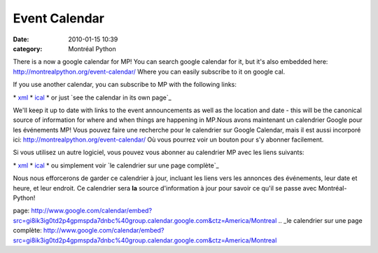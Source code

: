 Event Calendar
##############
:date: 2010-01-15 10:39
:category: Montréal Python

There is a now a google calendar for MP! You can search google calendar
for it, but it's also embedded here:
`http://montrealpython.org/event-calendar/`_ Where you can easily
subscribe to it on google cal.

If you use another calendar, you can subscribe to MP with the following
links:

\* `xml`_ \* `ical`_ \* or just `see the calendar in its own page`_

We'll keep it up to date with links to the event announcements as well
as the location and date - this will be the canonical source of
information for where and when things are happening in MP.Nous avons
maintenant un calendrier Google pour les événements MP! Vous pouvez
faire une recherche pour le calendrier sur Google Calendar, mais il est
aussi incorporé ici: `http://montrealpython.org/event-calendar/`_ Où
vous pourrez voir un bouton pour s'y abonner facilement.

Si vous utilisez un autre logiciel, vous pouvez vous abonner au
calendrier MP avec les liens suivants:

\* `xml`_ \* `ical`_ \* ou simplement voir `le calendrier sur une page
complète`_

Nous nous efforcerons de garder ce calendrier à jour, incluant les liens
vers les annonces des événements, leur date et heure, et leur endroit.
Ce calendrier sera **la** source d'information à jour pour savoir ce
qu'il se passe avec Montréal-Python!

.. _`http://montrealpython.org/event-calendar/`: http://montrealpython.org/event-calendar/
.. _xml: http://www.google.com/calendar/feeds/gi8ik3ig0td2p4gpmspda7dnbc%40group.calendar.google.com/public/basic
.. _ical: http://www.google.com/calendar/ical/gi8ik3ig0td2p4gpmspda7dnbc%40group.calendar.google.com/public/basic.ics
.. _see the calendar in its own
page: http://www.google.com/calendar/embed?src=gi8ik3ig0td2p4gpmspda7dnbc%40group.calendar.google.com&ctz=America/Montreal
.. _le calendrier sur une page
complète: http://www.google.com/calendar/embed?src=gi8ik3ig0td2p4gpmspda7dnbc%40group.calendar.google.com&ctz=America/Montreal
